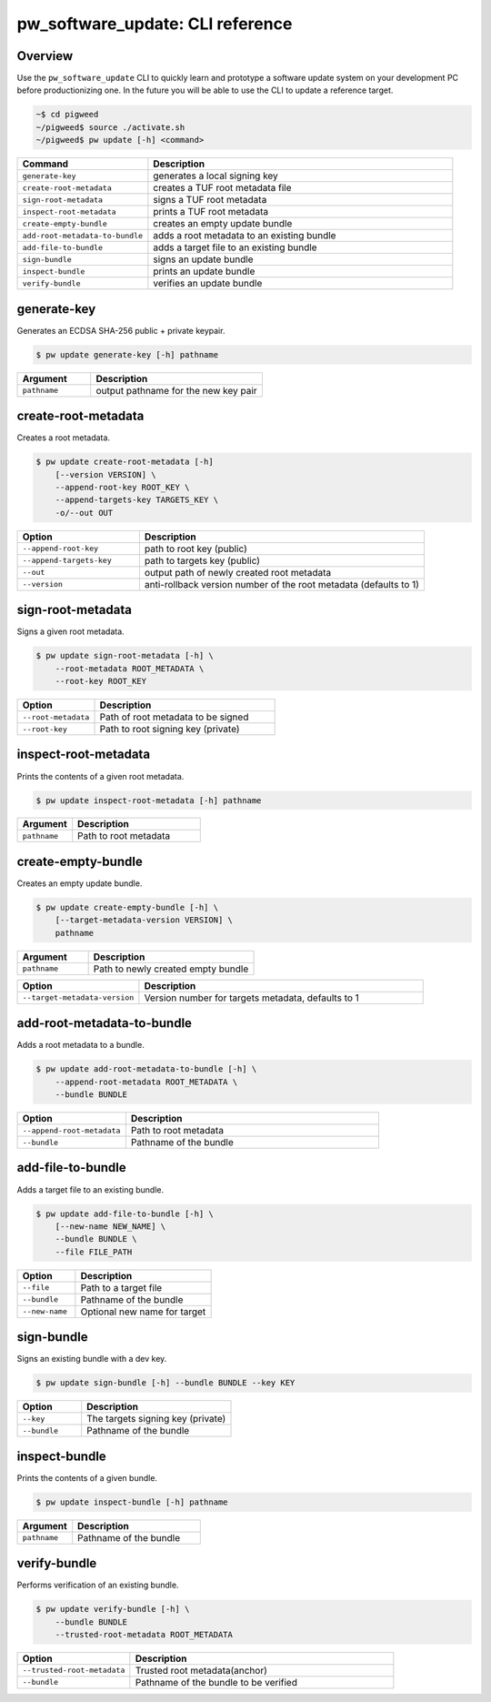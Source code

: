 .. _module-pw_software_update-cli:

---------------------------------
pw_software_update: CLI reference
---------------------------------

Overview
---------

Use the ``pw_software_update`` CLI to quickly learn and prototype a software
update system on your development PC before productionizing one. In the future
you will be able to use the CLI to update a reference
target.

.. code-block:: bash

  ~$ cd pigweed
  ~/pigweed$ source ./activate.sh
  ~/pigweed$ pw update [-h] <command>

.. csv-table::
  :header: "Command", "Description"
  :widths: 30, 70
  :align: left

  ``generate-key``, "generates a local signing key"
  ``create-root-metadata``, "creates a TUF root metadata file"
  ``sign-root-metadata``, "signs a TUF root metadata"
  ``inspect-root-metadata``, "prints a TUF root metadata"
  ``create-empty-bundle``, "creates an empty update bundle"
  ``add-root-metadata-to-bundle``, "adds a root metadata to an existing bundle"
  ``add-file-to-bundle``, "adds a target file to an existing bundle"
  ``sign-bundle``, "signs an update bundle"
  ``inspect-bundle``, "prints an update bundle"
  ``verify-bundle``, "verifies an update bundle"

generate-key
------------

Generates an ECDSA SHA-256 public + private keypair.

.. code-block:: bash

  $ pw update generate-key [-h] pathname

.. csv-table::
   :header: "Argument", "Description"
   :widths: 30, 70
   :align: left

   ``pathname``, "output pathname for the new key pair"

create-root-metadata
--------------------

Creates a root metadata.

.. code-block:: bash

  $ pw update create-root-metadata [-h]
      [--version VERSION] \
      --append-root-key ROOT_KEY \
      --append-targets-key TARGETS_KEY \
      -o/--out OUT

.. csv-table::
  :header: "Option", "Description"
  :widths: 30, 70
  :align: left

  ``--append-root-key``, "path to root key (public)"
  ``--append-targets-key``, "path to targets key (public)"
  ``--out``, "output path of newly created root metadata"
  ``--version``, "anti-rollback version number of the root metadata (defaults to 1)"

sign-root-metadata
------------------

Signs a given root metadata.

.. code-block:: bash

  $ pw update sign-root-metadata [-h] \
      --root-metadata ROOT_METADATA \
      --root-key ROOT_KEY

.. csv-table::
  :header: "Option", "Description"
  :widths: 30, 70
  :align: left

  ``--root-metadata``, "Path of root metadata to be signed"
  ``--root-key``, "Path to root signing key (private)"

inspect-root-metadata
---------------------

Prints the contents of a given root metadata.

.. code-block:: bash

  $ pw update inspect-root-metadata [-h] pathname

.. csv-table::
  :header: "Argument", "Description"
  :widths: 30, 70
  :align: left

  ``pathname``, "Path to root metadata"

create-empty-bundle
-------------------

Creates an empty update bundle.

.. code-block:: bash

  $ pw update create-empty-bundle [-h] \
      [--target-metadata-version VERSION] \
      pathname

.. csv-table::
  :header: "Argument", "Description"
  :widths: 30, 70
  :align: left

  ``pathname``, "Path to newly created empty bundle"

.. csv-table::
  :header: "Option", "Description"
  :widths: 30, 70
  :align: left

  ``--target-metadata-version``, "Version number for targets metadata, defaults to 1"

add-root-metadata-to-bundle
---------------------------

Adds a root metadata to a bundle.

.. code-block:: bash

  $ pw update add-root-metadata-to-bundle [-h] \
      --append-root-metadata ROOT_METADATA \
      --bundle BUNDLE

.. csv-table::
  :header: "Option", "Description"
  :widths: 30, 70
  :align: left

  ``--append-root-metadata``, "Path to root metadata"
  ``--bundle``, "Pathname of the bundle"


add-file-to-bundle
------------------

Adds a target file to an existing bundle.

.. code-block:: bash

  $ pw update add-file-to-bundle [-h] \
      [--new-name NEW_NAME] \
      --bundle BUNDLE \
      --file FILE_PATH

.. csv-table::
  :header: "Option", "Description"
  :widths: 30, 70
  :align: left

  ``--file``, "Path to a target file"
  ``--bundle``, "Pathname of the bundle"
  ``--new-name``, "Optional new name for target"

sign-bundle
-----------

Signs an existing bundle with a dev key.

.. code-block:: bash

  $ pw update sign-bundle [-h] --bundle BUNDLE --key KEY

.. csv-table::
  :header: "Option", "Description"
  :widths: 30, 70
  :align: left

  ``--key``, "The targets signing key (private)"
  ``--bundle``, "Pathname of the bundle"

inspect-bundle
--------------

Prints the contents of a given bundle.

.. code-block:: bash

  $ pw update inspect-bundle [-h] pathname

.. csv-table::
  :header: "Argument", "Description"
  :widths: 30, 70
  :align: left

  ``pathname``, "Pathname of the bundle"

verify-bundle
-------------

Performs verification of an existing bundle.

.. code-block:: bash

  $ pw update verify-bundle [-h] \
      --bundle BUNDLE
      --trusted-root-metadata ROOT_METADATA

.. csv-table::
  :header: "Option", "Description"
  :widths: 30, 70

  ``--trusted-root-metadata``, "Trusted root metadata(anchor)"
  ``--bundle``, "Pathname of the bundle to be verified"
